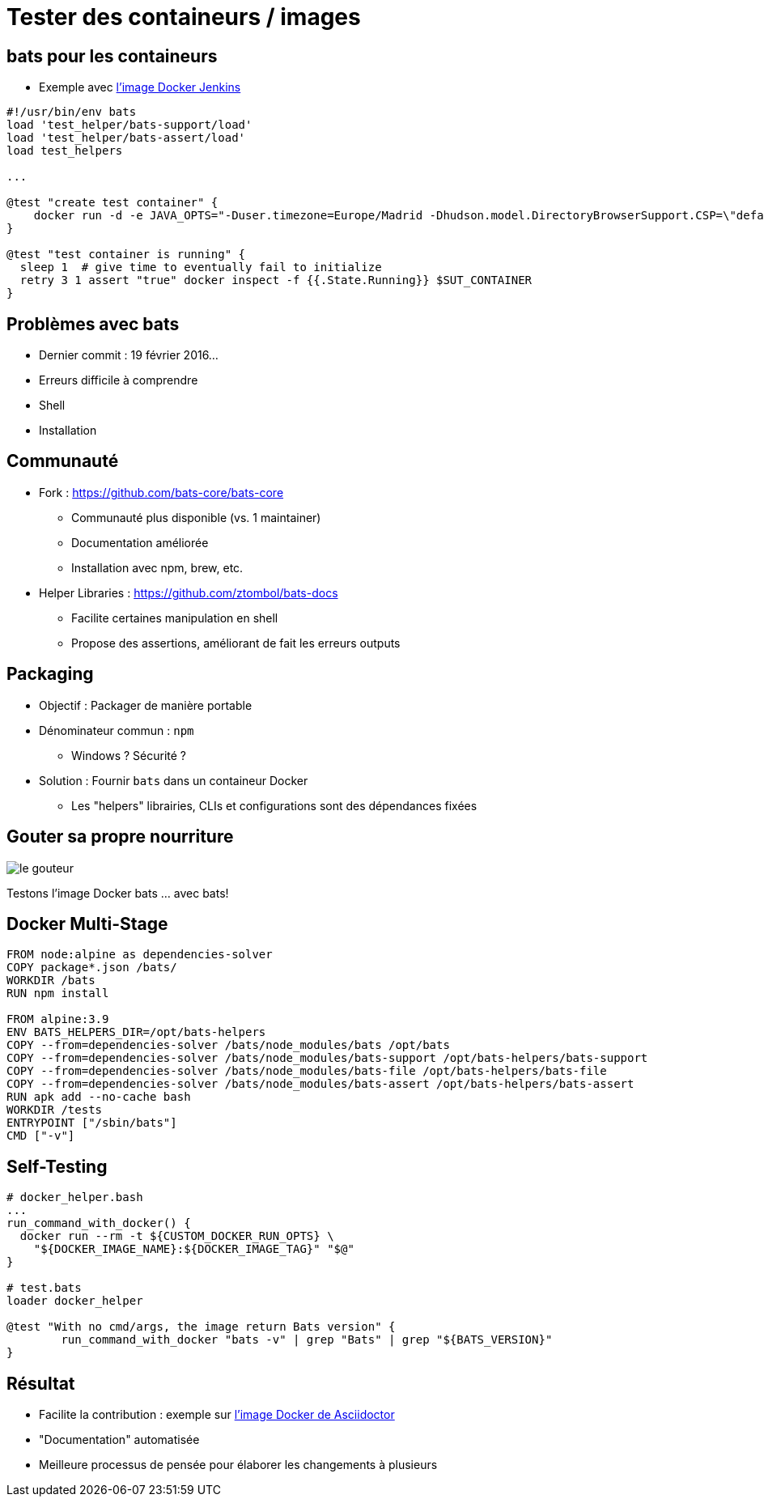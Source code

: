 
= Tester des containeurs / images

== bats pour les containeurs

* Exemple avec 
link:https://github.com/jenkinsci/docker/blob/master/tests/runtime.bats[l'image Docker Jenkins]

[source,bash]
----
#!/usr/bin/env bats
load 'test_helper/bats-support/load'
load 'test_helper/bats-assert/load'
load test_helpers

...

@test "create test container" {
    docker run -d -e JAVA_OPTS="-Duser.timezone=Europe/Madrid -Dhudson.model.DirectoryBrowserSupport.CSP=\"default-src 'self'; script-src 'self' 'unsafe-inline' 'unsafe-eval'; style-src 'self' 'unsafe-inline';\"" --name $SUT_CONTAINER -P $SUT_IMAGE
}

@test "test container is running" {
  sleep 1  # give time to eventually fail to initialize
  retry 3 1 assert "true" docker inspect -f {{.State.Running}} $SUT_CONTAINER
}
----

== Problèmes avec bats

* Dernier commit : 19 février 2016...
* Erreurs difficile à comprendre
* Shell
* Installation

== Communauté

* Fork : link:https://github.com/bats-core/bats-core[]
** Communauté plus disponible (vs. 1 maintainer)
** Documentation améliorée
** Installation avec npm, brew, etc.

* Helper Libraries : link:https://github.com/ztombol/bats-docs[]
** Facilite certaines manipulation en shell
** Propose des assertions, améliorant de fait les erreurs outputs

== Packaging

* Objectif : Packager de manière portable

* Dénominateur commun : `npm`
** Windows ? Sécurité ?

* Solution : Fournir `bats` dans un containeur Docker
** Les "helpers" librairies, CLIs et configurations sont des dépendances fixées

== Gouter sa propre nourriture

image::le-gouteur.jpg[]

Testons l'image Docker bats ... avec bats!

== Docker Multi-Stage

[source,Dockerfile]
----
FROM node:alpine as dependencies-solver
COPY package*.json /bats/
WORKDIR /bats
RUN npm install

FROM alpine:3.9
ENV BATS_HELPERS_DIR=/opt/bats-helpers
COPY --from=dependencies-solver /bats/node_modules/bats /opt/bats
COPY --from=dependencies-solver /bats/node_modules/bats-support /opt/bats-helpers/bats-support
COPY --from=dependencies-solver /bats/node_modules/bats-file /opt/bats-helpers/bats-file
COPY --from=dependencies-solver /bats/node_modules/bats-assert /opt/bats-helpers/bats-assert
RUN apk add --no-cache bash
WORKDIR /tests
ENTRYPOINT ["/sbin/bats"]
CMD ["-v"]
----

== Self-Testing

[source,bash]
----
# docker_helper.bash
...
run_command_with_docker() {
  docker run --rm -t ${CUSTOM_DOCKER_RUN_OPTS} \
    "${DOCKER_IMAGE_NAME}:${DOCKER_IMAGE_TAG}" "$@"
}

# test.bats
loader docker_helper

@test "With no cmd/args, the image return Bats version" {
	run_command_with_docker "bats -v" | grep "Bats" | grep "${BATS_VERSION}"
}
----

== Résultat

* Facilite la contribution : exemple sur link:https://github.com/asciidoctor/docker-asciidoctor[l'image Docker de Asciidoctor]
* "Documentation" automatisée
* Meilleure processus de pensée pour élaborer les changements à plusieurs

